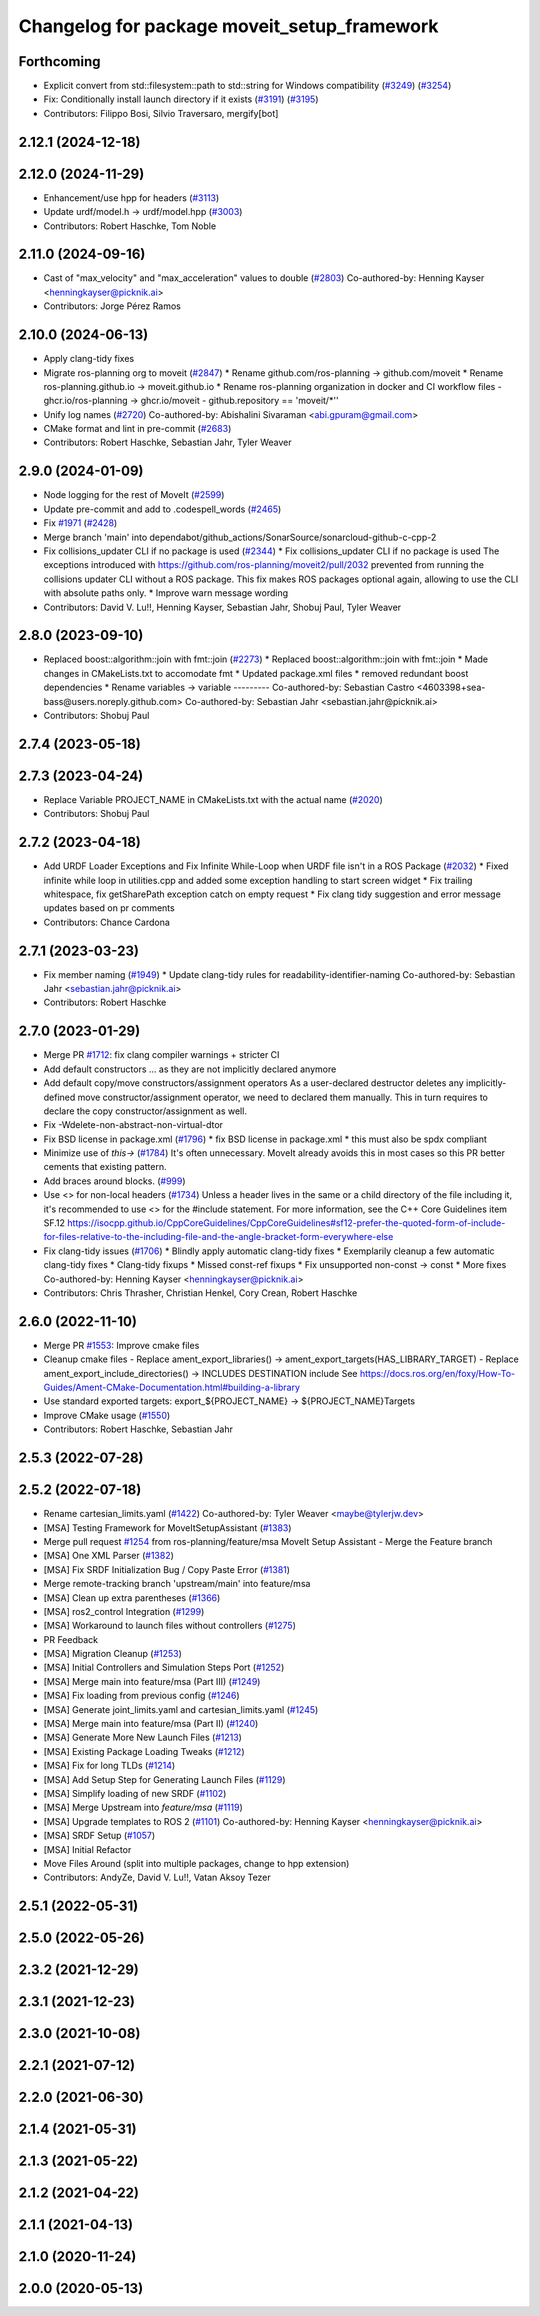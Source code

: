 ^^^^^^^^^^^^^^^^^^^^^^^^^^^^^^^^^^^^^^^^^^^^
Changelog for package moveit_setup_framework
^^^^^^^^^^^^^^^^^^^^^^^^^^^^^^^^^^^^^^^^^^^^

Forthcoming
-----------
* Explicit convert from std::filesystem::path to std::string for Windows compatibility (`#3249 <https://github.com/ros-planning/moveit2/issues/3249>`_) (`#3254 <https://github.com/ros-planning/moveit2/issues/3254>`_)
* Fix: Conditionally install launch directory if it exists (`#3191 <https://github.com/ros-planning/moveit2/issues/3191>`_) (`#3195 <https://github.com/ros-planning/moveit2/issues/3195>`_)
* Contributors: Filippo Bosi, Silvio Traversaro, mergify[bot]

2.12.1 (2024-12-18)
-------------------

2.12.0 (2024-11-29)
-------------------
* Enhancement/use hpp for headers (`#3113 <https://github.com/ros-planning/moveit2/issues/3113>`_)
* Update urdf/model.h -> urdf/model.hpp (`#3003 <https://github.com/ros-planning/moveit2/issues/3003>`_)
* Contributors: Robert Haschke, Tom Noble

2.11.0 (2024-09-16)
-------------------
* Cast of "max_velocity" and "max_acceleration" values to double (`#2803 <https://github.com/moveit/moveit2/issues/2803>`_)
  Co-authored-by: Henning Kayser <henningkayser@picknik.ai>
* Contributors: Jorge Pérez Ramos

2.10.0 (2024-06-13)
-------------------
* Apply clang-tidy fixes
* Migrate ros-planning org to moveit (`#2847 <https://github.com/moveit/moveit2/issues/2847>`_)
  * Rename github.com/ros-planning -> github.com/moveit
  * Rename ros-planning.github.io -> moveit.github.io
  * Rename ros-planning organization in docker and CI workflow files
  - ghcr.io/ros-planning -> ghcr.io/moveit
  - github.repository == 'moveit/*''
* Unify log names (`#2720 <https://github.com/moveit/moveit2/issues/2720>`_)
  Co-authored-by: Abishalini Sivaraman <abi.gpuram@gmail.com>
* CMake format and lint in pre-commit (`#2683 <https://github.com/moveit/moveit2/issues/2683>`_)
* Contributors: Robert Haschke, Sebastian Jahr, Tyler Weaver

2.9.0 (2024-01-09)
------------------
* Node logging for the rest of MoveIt (`#2599 <https://github.com/ros-planning/moveit2/issues/2599>`_)
* Update pre-commit and add to .codespell_words (`#2465 <https://github.com/ros-planning/moveit2/issues/2465>`_)
* Fix `#1971 <https://github.com/ros-planning/moveit2/issues/1971>`_ (`#2428 <https://github.com/ros-planning/moveit2/issues/2428>`_)
* Merge branch 'main' into dependabot/github_actions/SonarSource/sonarcloud-github-c-cpp-2
* Fix collisions_updater CLI if no package is used (`#2344 <https://github.com/ros-planning/moveit2/issues/2344>`_)
  * Fix collisions_updater CLI if no package is used
  The exceptions introduced with https://github.com/ros-planning/moveit2/pull/2032
  prevented from running the collisions updater CLI without a ROS package.
  This fix makes ROS packages optional again, allowing to use the CLI with absolute
  paths only.
  * Improve warn message wording
* Contributors: David V. Lu!!, Henning Kayser, Sebastian Jahr, Shobuj Paul, Tyler Weaver

2.8.0 (2023-09-10)
------------------
* Replaced boost::algorithm::join with fmt::join (`#2273 <https://github.com/ros-planning/moveit2/issues/2273>`_)
  * Replaced boost::algorithm::join with fmt::join
  * Made changes in CMakeLists.txt to accomodate fmt
  * Updated package.xml files
  * removed redundant boost dependencies
  * Rename variables -> variable
  ---------
  Co-authored-by: Sebastian Castro <4603398+sea-bass@users.noreply.github.com>
  Co-authored-by: Sebastian Jahr <sebastian.jahr@picknik.ai>
* Contributors: Shobuj Paul

2.7.4 (2023-05-18)
------------------

2.7.3 (2023-04-24)
------------------
* Replace Variable PROJECT_NAME in CMakeLists.txt with the actual name (`#2020 <https://github.com/ros-planning/moveit2/issues/2020>`_)
* Contributors: Shobuj Paul

2.7.2 (2023-04-18)
------------------
* Add URDF Loader Exceptions and Fix Infinite While-Loop when URDF file isn't in a ROS Package (`#2032 <https://github.com/ros-planning/moveit2/issues/2032>`_)
  * Fixed infinite while loop in utilities.cpp and added some exception handling to start screen widget
  * Fix trailing whitespace, fix getSharePath exception catch on empty request
  * Fix clang tidy suggestion and error message updates based on pr comments
* Contributors: Chance Cardona

2.7.1 (2023-03-23)
------------------
* Fix member naming (`#1949 <https://github.com/ros-planning/moveit2/issues/1949>`_)
  * Update clang-tidy rules for readability-identifier-naming
  Co-authored-by: Sebastian Jahr <sebastian.jahr@picknik.ai>
* Contributors: Robert Haschke

2.7.0 (2023-01-29)
------------------
* Merge PR `#1712 <https://github.com/ros-planning/moveit2/issues/1712>`_: fix clang compiler warnings + stricter CI
* Add default constructors
  ... as they are not implicitly declared anymore
* Add default copy/move constructors/assignment operators
  As a user-declared destructor deletes any implicitly-defined move constructor/assignment operator,
  we need to declared them manually. This in turn requires to declare the copy constructor/assignment as well.
* Fix -Wdelete-non-abstract-non-virtual-dtor
* Fix BSD license in package.xml (`#1796 <https://github.com/ros-planning/moveit2/issues/1796>`_)
  * fix BSD license in package.xml
  * this must also be spdx compliant
* Minimize use of `this->` (`#1784 <https://github.com/ros-planning/moveit2/issues/1784>`_)
  It's often unnecessary. MoveIt already avoids this in most cases
  so this PR better cements that existing pattern.
* Add braces around blocks. (`#999 <https://github.com/ros-planning/moveit2/issues/999>`_)
* Use <> for non-local headers (`#1734 <https://github.com/ros-planning/moveit2/issues/1734>`_)
  Unless a header lives in the same or a child directory of the file
  including it, it's recommended to use <> for the #include statement.
  For more information, see the C++ Core Guidelines item SF.12
  https://isocpp.github.io/CppCoreGuidelines/CppCoreGuidelines#sf12-prefer-the-quoted-form-of-include-for-files-relative-to-the-including-file-and-the-angle-bracket-form-everywhere-else
* Fix clang-tidy issues (`#1706 <https://github.com/ros-planning/moveit2/issues/1706>`_)
  * Blindly apply automatic clang-tidy fixes
  * Exemplarily cleanup a few automatic clang-tidy fixes
  * Clang-tidy fixups
  * Missed const-ref fixups
  * Fix unsupported non-const -> const
  * More fixes
  Co-authored-by: Henning Kayser <henningkayser@picknik.ai>
* Contributors: Chris Thrasher, Christian Henkel, Cory Crean, Robert Haschke

2.6.0 (2022-11-10)
------------------
* Merge PR `#1553 <https://github.com/ros-planning/moveit2/issues/1553>`_: Improve cmake files
* Cleanup cmake files
  - Replace ament_export_libraries() -> ament_export_targets(HAS_LIBRARY_TARGET)
  - Replace ament_export_include_directories() -> INCLUDES DESTINATION include
  See https://docs.ros.org/en/foxy/How-To-Guides/Ament-CMake-Documentation.html#building-a-library
* Use standard exported targets: export\_${PROJECT_NAME} -> ${PROJECT_NAME}Targets
* Improve CMake usage (`#1550 <https://github.com/ros-planning/moveit2/issues/1550>`_)
* Contributors: Robert Haschke, Sebastian Jahr

2.5.3 (2022-07-28)
------------------

2.5.2 (2022-07-18)
------------------
* Rename cartesian_limits.yaml (`#1422 <https://github.com/ros-planning/moveit2/issues/1422>`_)
  Co-authored-by: Tyler Weaver <maybe@tylerjw.dev>
* [MSA] Testing Framework for MoveItSetupAssistant (`#1383 <https://github.com/ros-planning/moveit2/issues/1383>`_)
* Merge pull request `#1254 <https://github.com/ros-planning/moveit2/issues/1254>`_ from ros-planning/feature/msa
  MoveIt Setup Assistant - Merge the Feature branch
* [MSA] One XML Parser (`#1382 <https://github.com/ros-planning/moveit2/issues/1382>`_)
* [MSA] Fix SRDF Initialization Bug / Copy Paste Error (`#1381 <https://github.com/ros-planning/moveit2/issues/1381>`_)
* Merge remote-tracking branch 'upstream/main' into feature/msa
* [MSA] Clean up extra parentheses (`#1366 <https://github.com/ros-planning/moveit2/issues/1366>`_)
* [MSA] ros2_control Integration (`#1299 <https://github.com/ros-planning/moveit2/issues/1299>`_)
* [MSA] Workaround to launch files without controllers (`#1275 <https://github.com/ros-planning/moveit2/issues/1275>`_)
* PR Feedback
* [MSA] Migration Cleanup (`#1253 <https://github.com/ros-planning/moveit2/issues/1253>`_)
* [MSA] Initial Controllers and Simulation Steps Port (`#1252 <https://github.com/ros-planning/moveit2/issues/1252>`_)
* [MSA] Merge main into feature/msa (Part III) (`#1249 <https://github.com/ros-planning/moveit2/issues/1249>`_)
* [MSA] Fix loading from previous config (`#1246 <https://github.com/ros-planning/moveit2/issues/1246>`_)
* [MSA] Generate joint_limits.yaml and cartesian_limits.yaml (`#1245 <https://github.com/ros-planning/moveit2/issues/1245>`_)
* [MSA] Merge main into feature/msa (Part II) (`#1240 <https://github.com/ros-planning/moveit2/issues/1240>`_)
* [MSA] Generate More New Launch Files (`#1213 <https://github.com/ros-planning/moveit2/issues/1213>`_)
* [MSA] Existing Package Loading Tweaks (`#1212 <https://github.com/ros-planning/moveit2/issues/1212>`_)
* [MSA] Fix for long TLDs (`#1214 <https://github.com/ros-planning/moveit2/issues/1214>`_)
* [MSA] Add Setup Step for Generating Launch Files (`#1129 <https://github.com/ros-planning/moveit2/issues/1129>`_)
* [MSA] Simplify loading of new SRDF (`#1102 <https://github.com/ros-planning/moveit2/issues/1102>`_)
* [MSA] Merge Upstream into `feature/msa` (`#1119 <https://github.com/ros-planning/moveit2/issues/1119>`_)
* [MSA] Upgrade templates to ROS 2 (`#1101 <https://github.com/ros-planning/moveit2/issues/1101>`_)
  Co-authored-by: Henning Kayser <henningkayser@picknik.ai>
* [MSA] SRDF Setup (`#1057 <https://github.com/ros-planning/moveit2/issues/1057>`_)
* [MSA] Initial Refactor
* Move Files Around (split into multiple packages, change to hpp extension)
* Contributors: AndyZe, David V. Lu!!, Vatan Aksoy Tezer

2.5.1 (2022-05-31)
------------------

2.5.0 (2022-05-26)
------------------

2.3.2 (2021-12-29)
------------------

2.3.1 (2021-12-23)
------------------

2.3.0 (2021-10-08)
------------------

2.2.1 (2021-07-12)
------------------

2.2.0 (2021-06-30)
------------------

2.1.4 (2021-05-31)
------------------

2.1.3 (2021-05-22)
------------------

2.1.2 (2021-04-22)
------------------

2.1.1 (2021-04-13)
------------------

2.1.0 (2020-11-24)
------------------

2.0.0 (2020-05-13)
------------------
